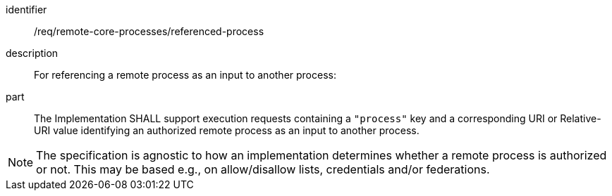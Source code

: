 [requirement]
====
[%metadata]
identifier:: /req/remote-core-processes/referenced-process
description:: For referencing a remote process as an input to another process:
part:: The Implementation SHALL support execution requests containing a `"process"` key and a corresponding URI or Relative-URI value identifying an authorized remote process as an input to another process.
====

NOTE: The specification is agnostic to how an implementation determines whether a remote process is authorized or not. This may be based e.g., on allow/disallow lists, credentials and/or federations.
